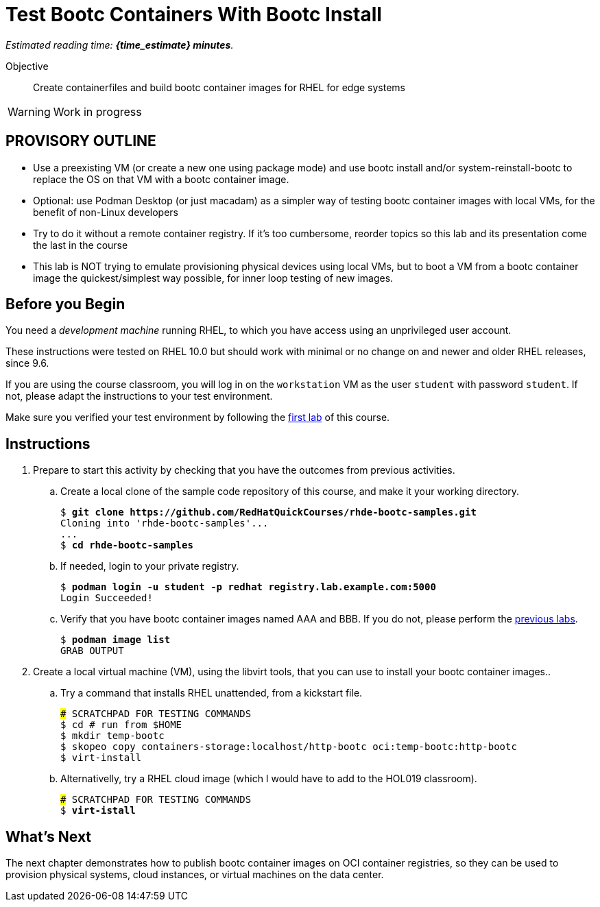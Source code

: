 = Test Bootc Containers With Bootc Install

_Estimated reading time: *{time_estimate} minutes*._

Objective::
Create containerfiles and build bootc container images for RHEL for edge systems

WARNING: Work in progress

== PROVISORY OUTLINE

* Use a preexisting VM (or create a new one using package mode) and use bootc install and/or system-reinstall-bootc to replace the OS on that VM with a bootc container image.
* Optional: use Podman Desktop (or just macadam) as a simpler way of testing bootc container images with local VMs, for the benefit of non-Linux developers
* Try to do it without a remote container registry. If it's too cumbersome, reorder topics so this lab and its presentation come the last in the course
* This lab is NOT trying to emulate provisioning physical devices using local VMs, but to boot a VM from a bootc container image the quickest/simplest way possible, for inner loop testing of new images.


== Before you Begin

You need a _development machine_ running RHEL, to which you have access using an unprivileged user account.

These instructions were tested on RHEL 10.0 but should work with minimal or no change on and newer and older RHEL releases, since 9.6.

If you are using the course classroom, you will log in on the `workstation` VM as the user `student` with password `student`. If not, please adapt the instructions to your test environment.

Make sure you verified your test environment by following the xref:ch1-intro:s3-prereqs-lab.adoc[first lab] of this course.

== Instructions

1. Prepare to start this activity by checking that you have the outcomes from previous activities.

.. Create a local clone of the sample code repository of this course, and make it your working directory.
+
[source,subs="verbatim,quotes"]
--
$ *git clone https://github.com/RedHatQuickCourses/rhde-bootc-samples.git*
Cloning into 'rhde-bootc-samples'...
...
$ *cd rhde-bootc-samples*
--

.. If needed, login to your private registry.
+
[source,subs="verbatim,quotes"]
--
$ *podman login -u student -p redhat registry.lab.example.com:5000*
Login Succeeded!
--

.. Verify that you have bootc container images named AAA and BBB.
If you do not, please perform the xref:ch2-build:s2-podman-lab.adoc[previous labs].
+
[source,subs="verbatim,quotes"]
--
$ *podman image list*
GRAB OUTPUT
--

2. Create a local virtual machine (VM), using the libvirt tools, that you can use to install your bootc container images..

.. Try a command that installs RHEL unattended, from a kickstart file.
+
[source,subs="verbatim,quotes"]
--
### SCRATCHPAD FOR TESTING COMMANDS
$ cd # run from $HOME
$ mkdir temp-bootc
$ skopeo copy containers-storage:localhost/http-bootc oci:temp-bootc:http-bootc
$ virt-install
--

.. Alternativelly, try a RHEL cloud image (which I would have to add to the HOL019 classroom).
+
[source,subs="verbatim,quotes"]
--
### SCRATCHPAD FOR TESTING COMMANDS
$ *virt-istall*
--

== What's Next

The next chapter demonstrates how to publish bootc container images on OCI container registries, so they can be used to provision physical systems, cloud instances, or virtual machines on the data center.